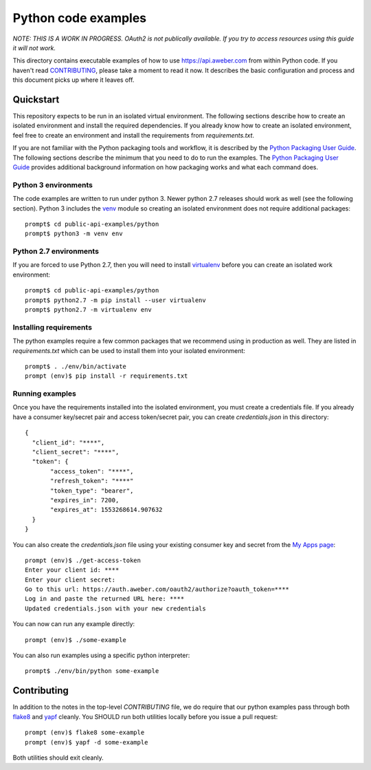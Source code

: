 Python code examples
====================

*NOTE: THIS IS A WORK IN PROGRESS. OAuth2 is not publically available. If you
try to access resources using this guide it will not work.*

This directory contains executable examples of how to use
https://api.aweber.com from within Python code.  If you haven't read
`CONTRIBUTING`_, please take a moment to read it now.  It describes the
basic configuration and process and this document picks up where it leaves off.

Quickstart
----------
This repository expects to be run in an isolated virtual environment.  The
following sections describe how to create an isolated environment and install
the required dependencies.  If you already know how to create an isolated
environment, feel free to create an environment and install the requirements
from *requirements.txt*.

If you are not familiar with the Python packaging tools and workflow, it is
described by the `Python Packaging User Guide`_.  The following sections
describe the minimum that you need to do to run the examples.  The
`Python Packaging User Guide`_ provides additional background information on
how packaging works and what each command does.

Python 3 environments
~~~~~~~~~~~~~~~~~~~~~
The code examples are written to run under python 3.  Newer python 2.7
releases should work as well (see the following section).  Python 3 includes
the `venv`_ module so creating an isolated environment does not require
additional packages::

   prompt$ cd public-api-examples/python
   prompt$ python3 -m venv env

Python 2.7 environments
~~~~~~~~~~~~~~~~~~~~~~~
If you are forced to use Python 2.7, then you will need to install
`virtualenv`_ before you can create an isolated work environment::

   prompt$ cd public-api-examples/python
   prompt$ python2.7 -m pip install --user virtualenv
   prompt$ python2.7 -m virtualenv env

Installing requirements
~~~~~~~~~~~~~~~~~~~~~~~
The python examples require a few common packages that we recommend using in
production as well.  They are listed in *requirements.txt* which can be used
to install them into your isolated environment::

   prompt$ . ./env/bin/activate
   prompt (env)$ pip install -r requirements.txt

Running examples
~~~~~~~~~~~~~~~~
Once you have the requirements installed into the isolated environment, you
must create a credentials file.  If you already have a consumer key/secret pair
and access token/secret pair, you can create *credentials.json* in this
directory::

   {
     "client_id": "****",
     "client_secret": "****",
     "token": {
          "access_token": "****",
          "refresh_token": "****"
          "token_type": "bearer", 
          "expires_in": 7200, 
          "expires_at": 1553268614.907632
     }
   }

You can also create the *credentials.json* file using your existing consumer
key and secret from the `My Apps page`_::

   prompt (env)$ ./get-access-token
   Enter your client id: ****
   Enter your client secret:
   Go to this url: https://auth.aweber.com/oauth2/authorize?oauth_token=****
   Log in and paste the returned URL here: ****
   Updated credentials.json with your new credentials

You can now can run any example directly::

   prompt (env)$ ./some-example

You can also run examples using a specific python interpreter::

   prompt$ ./env/bin/python some-example

Contributing
------------
In addition to the notes in the top-level *CONTRIBUTING* file, we do require
that our python examples pass through both `flake8`_ and `yapf`_ cleanly.
You SHOULD run both utilities locally before you issue a pull request::

   prompt (env)$ flake8 some-example
   prompt (env)$ yapf -d some-example

Both utilities should exit cleanly.

.. _Python Packaging User Guide: https://packaging.python.org
.. _venv: https://docs.python.org/3/library/venv.html#module-venv
.. _virtualenv: https://virtualenv.pypa.io/en/stable/
.. _My Apps page: https://labs.aweber.com/apps
.. _CONTRIBUTING: https://github.com/aweber/public-api-examples/blob/master/CONTRIBUTING.md
.. _flake8: http://flake8.pycqa.org/en/latest/
.. _yapf: https://github.com/google/yapf
